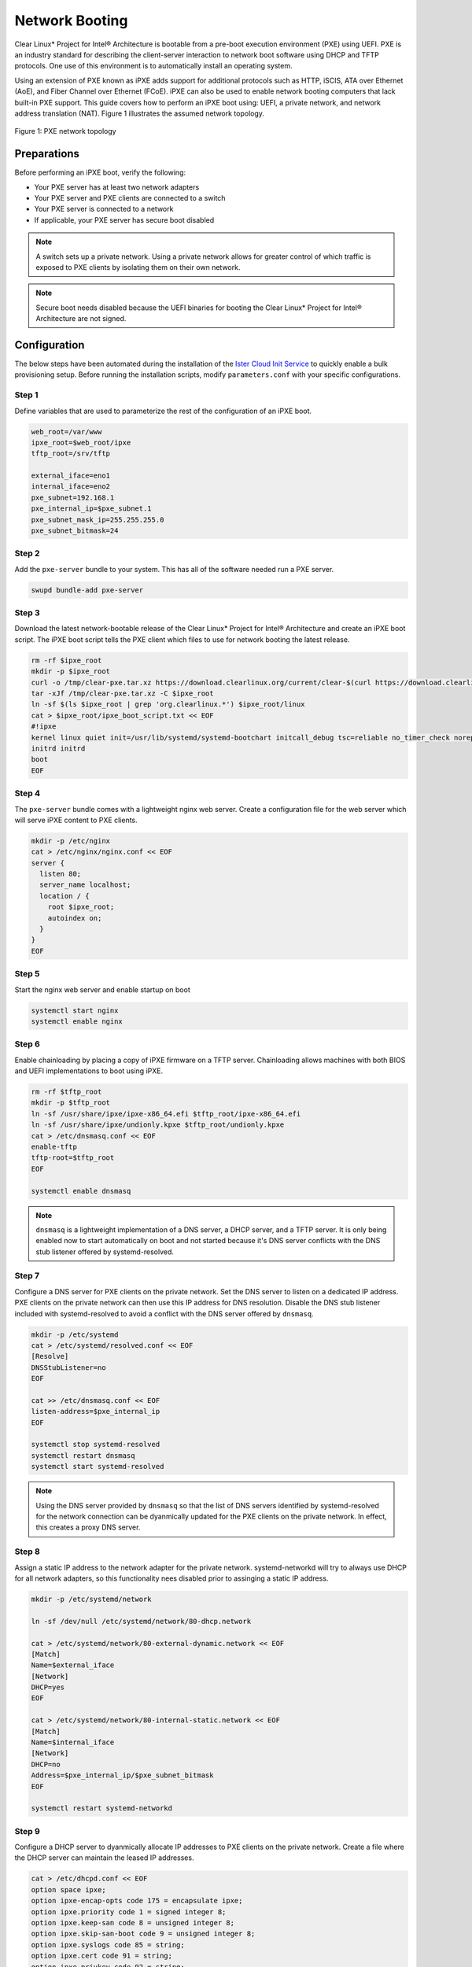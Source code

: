 .. _network_boot:

Network Booting
################

Clear Linux* Project for Intel® Architecture is bootable from a pre-boot execution
environment (PXE) using UEFI.  PXE is an industry standard for describing the
client-server interaction to network boot software using DHCP and TFTP protocols.
One use of this environment is to automatically install an operating system.

Using an extension of PXE known as iPXE adds support for additional protocols such
as HTTP, iSCIS, ATA over Ethernet (AoE), and Fiber Channel over Ethernet (FCoE).
iPXE can also be used to enable network booting computers that lack built-in PXE
support.  This guide covers how to perform an iPXE boot using: UEFI, a private network,
and network address translation (NAT).  Figure 1 illustrates the assumed network topology.

.. figure:: _static/images/pxe.png
  :align: center
  :alt: Figure 1: PXE network topology

  Figure 1: PXE network topology

Preparations
============

Before performing an iPXE boot, verify the following:

* Your PXE server has at least two network adapters
* Your PXE server and PXE clients are connected to a switch
* Your PXE server is connected to a network
* If applicable, your PXE server has secure boot disabled

.. note::

  A switch sets up a private network. Using a private network allows for greater control of which
  traffic is exposed to PXE clients by isolating them on their own network.

.. note::

  Secure boot needs disabled because the UEFI binaries for booting the Clear Linux* Project for
  Intel® Architecture are not signed.

Configuration
=============

The below steps have been automated during the installation of the `Ister Cloud Init Service`_ to quickly enable a bulk
provisioning setup.  Before running the installation scripts, modify ``parameters.conf`` with your specific configurations.

Step 1
------

Define variables that are used to parameterize the rest of the configuration of an iPXE boot.

.. code-block:: console

  web_root=/var/www
  ipxe_root=$web_root/ipxe
  tftp_root=/srv/tftp

  external_iface=eno1
  internal_iface=eno2
  pxe_subnet=192.168.1
  pxe_internal_ip=$pxe_subnet.1
  pxe_subnet_mask_ip=255.255.255.0
  pxe_subnet_bitmask=24


Step 2
------

Add the ``pxe-server`` bundle to your system.  This has all of the software needed run a PXE
server.

.. code-block:: console

   swupd bundle-add pxe-server



Step 3
------

Download the latest network-bootable release of the Clear Linux* Project for Intel® Architecture and create an iPXE boot script.  The iPXE boot script tells the PXE client which files to use for network booting the latest release.

.. code-block:: console

    rm -rf $ipxe_root
    mkdir -p $ipxe_root
    curl -o /tmp/clear-pxe.tar.xz https://download.clearlinux.org/current/clear-$(curl https://download.clearlinux.org/latest)-pxe.tar.xz
    tar -xJf /tmp/clear-pxe.tar.xz -C $ipxe_root
    ln -sf $(ls $ipxe_root | grep 'org.clearlinux.*') $ipxe_root/linux
    cat > $ipxe_root/ipxe_boot_script.txt << EOF
    #!ipxe
    kernel linux quiet init=/usr/lib/systemd/systemd-bootchart initcall_debug tsc=reliable no_timer_check noreplace-smp rw initrd=initrd
    initrd initrd
    boot
    EOF   

Step 4
-------

The ``pxe-server`` bundle comes with a lightweight nginx web server. Create a configuration file for
the web server which will serve iPXE content to PXE clients.

.. code-block:: console

  mkdir -p /etc/nginx
  cat > /etc/nginx/nginx.conf << EOF
  server {
    listen 80;
    server_name localhost;
    location / {
      root $ipxe_root;
      autoindex on;
    }
  }
  EOF


Step 5
-------

Start the nginx web server and enable startup on boot

.. code-block:: console

  systemctl start nginx
  systemctl enable nginx



Step 6
------

Enable chainloading by placing a copy of iPXE firmware on a TFTP server.  Chainloading allows
machines with both BIOS and UEFI implementations to boot using iPXE.

.. code-block:: console

  rm -rf $tftp_root
  mkdir -p $tftp_root
  ln -sf /usr/share/ipxe/ipxe-x86_64.efi $tftp_root/ipxe-x86_64.efi
  ln -sf /usr/share/ipxe/undionly.kpxe $tftp_root/undionly.kpxe
  cat > /etc/dnsmasq.conf << EOF
  enable-tftp
  tftp-root=$tftp_root
  EOF

  systemctl enable dnsmasq

.. note::

  ``dnsmasq`` is a lightweight implementation of a DNS server, a DHCP server, and a TFTP server.  It
  is only being enabled now to start automatically on boot and not started because it's DNS server
  conflicts with the DNS stub listener offered by systemd-resolved.

Step 7
-------

Configure a DNS server for PXE clients on the private network.  Set the DNS server to listen on a
dedicated IP address.  PXE clients on the private network can then use this IP address for DNS resolution.  Disable the
DNS stub listener included with systemd-resolved to avoid a conflict with the DNS server offered by
``dnsmasq``.

.. code-block:: console

  mkdir -p /etc/systemd
  cat > /etc/systemd/resolved.conf << EOF
  [Resolve]
  DNSStubListener=no
  EOF

  cat >> /etc/dnsmasq.conf << EOF
  listen-address=$pxe_internal_ip
  EOF

  systemctl stop systemd-resolved
  systemctl restart dnsmasq
  systemctl start systemd-resolved

.. note::

  Using the DNS server provided by ``dnsmasq`` so that the list of DNS servers identified by systemd-resolved
  for the network connection can be dyanmically updated for the PXE clients on the private network.  In effect, this creates a proxy DNS server.

Step 8
------

Assign a static IP address to the network adapter for the private network.  systemd-networkd will try to always
use DHCP for all network adapters, so this functionality nees disabled prior to assinging a static
IP address.

.. code-block:: console

  mkdir -p /etc/systemd/network

  ln -sf /dev/null /etc/systemd/network/80-dhcp.network

  cat > /etc/systemd/network/80-external-dynamic.network << EOF
  [Match]
  Name=$external_iface
  [Network]
  DHCP=yes
  EOF

  cat > /etc/systemd/network/80-internal-static.network << EOF
  [Match]
  Name=$internal_iface
  [Network]
  DHCP=no
  Address=$pxe_internal_ip/$pxe_subnet_bitmask
  EOF

  systemctl restart systemd-networkd


Step 9
-------

Configure a DHCP server to dyanmically allocate IP addresses to PXE clients on the private network.
Create a file where the DHCP server can maintain the leased IP addresses.

.. code-block:: console

  cat > /etc/dhcpd.conf << EOF
  option space ipxe;
  option ipxe-encap-opts code 175 = encapsulate ipxe;
  option ipxe.priority code 1 = signed integer 8;
  option ipxe.keep-san code 8 = unsigned integer 8;
  option ipxe.skip-san-boot code 9 = unsigned integer 8;
  option ipxe.syslogs code 85 = string;
  option ipxe.cert code 91 = string;
  option ipxe.privkey code 92 = string;
  option ipxe.crosscert code 93 = string;
  option ipxe.no-pxedhcp code 176 = unsigned integer 8;
  option ipxe.bus-id code 177 = string;
  option ipxe.bios-drive code 189 = unsigned integer 8;
  option ipxe.username code 190 = string;
  option ipxe.password code 191 = string;
  option ipxe.reverse-username code 192 = string;
  option ipxe.reverse-password code 193 = string;
  option ipxe.version code 235 = string;
  option iscsi-initiator-iqn code 203 = string;
  option ipxe.pxeext code 16 = unsigned integer 8;
  option ipxe.iscsi code 17 = unsigned integer 8;
  option ipxe.aoe code 18 = unsigned integer 8;
  option ipxe.http code 19 = unsigned integer 8;
  option ipxe.https code 20 = unsigned integer 8;
  option ipxe.tftp code 21 = unsigned integer 8;
  option ipxe.ftp code 22 = unsigned integer 8;
  option ipxe.dns code 23 = unsigned integer 8;
  option ipxe.bzimage code 24 = unsigned integer 8;
  option ipxe.multiboot code 25 = unsigned integer 8;
  option ipxe.slam code 26 = unsigned integer 8;
  option ipxe.srp code 27 = unsigned integer 8;
  option ipxe.nbi code 32 = unsigned integer 8;
  option ipxe.pxe code 33 = unsigned integer 8;
  option ipxe.elf code 34 = unsigned integer 8;
  option ipxe.comboot code 35 = unsigned integer 8;
  option ipxe.efi code 36 = unsigned integer 8;
  option ipxe.fcoe code 37 = unsigned integer 8;
  option ipxe.vlan code 38 = unsigned integer 8;
  option ipxe.menu code 39 = unsigned integer 8;
  option ipxe.sdi code 40 = unsigned integer 8;
  option ipxe.nfs code 41 = unsigned integer 8;

  class "PXE-Chainload" {
    match if substring(option vendor-class-identifier, 0, 9) = "PXEClient";
    
    next-server $pxe_internal_ip;
    if exists user-class and option user-class = "iPXE" {
      filename "http://$pxe_internal_ip/ipxe_boot_script.txt";
    }
    elsif substring(option vendor-class-identifier, 0, 20) = "PXEClient:Arch:00007" or substring(option vendor-class-identifier, 0, 20) = "PXEClient:Arch:00008" or substring(option vendor-class-identifier, 0, 20) = "PXEClient:Arch:00009" {
      filename "ipxe-x86_64.efi";
    }
    elsif substring(option vendor-class-identifier, 0, 20) = "PXEClient:Arch:00000" {
      filename "undionly.kpxe";
    }
  }

  subnet $pxe_subnet.0 netmask $pxe_subnet_mask_ip {
    authoritative;
    option routers $pxe_internal_ip;
    option domain-name-servers $pxe_internal_ip;
    
    pool {
      allow members of "PXE-Chainload";
      range $pxe_subnet.128 $pxe_subnet.253;
      default-lease-time 600;
      max-lease-time 3600;
    }
    
    pool {
      deny members of "PXE-Chainload";
      range $pxe_subnet.2 $pxe_subnet.127;
      default-lease-time 3600;
      max-lease-time 21600;
    }
  }
  EOF

  mkdir -p /var/db
  touch /var/db/dhcpd.leases

  systemctl enable dhcp4
  systemctl restart dhcp4

This ensures that either iPXE image (``undionly.kpxe`` for BIOS or ``ipxe.efi``
for EFI) is handed out only when the DHCP request comes from a legacy PXE client
or from a UEFI client, respectfully. Once iPXE loads, the DHCP server will direct it to
boot from options configured in your ``http://my.web.server/real_boot_script.txt``
file.

.. note::

  There are three places in which a DHCP server can be used: systemd-networkd, dnsmasq, and dhcpd.
  Using dhcpd because it's part of ISC and is more flexible for iPXE booting.

.. note::

  Include iPXE-specific options from http://www.ipxe.org/howto/dhcpd in your DHCPD

.. note::

  By defining only one subnet with the correct range, the DHCP server will be bound only to the interface
  and service requests for the private network.

Step 10
-------

Configure NAT so that traffic from the private network can be routed externally.  This effectively
turns the PXE server into a router.

.. code-block:: console

  iptables -t nat -F POSTROUTING
  iptables -t nat -A POSTROUTING -o $external_iface -j MASQUERADE
  systemctl enable iptables-save.service
  systemctl restart iptables-save.service
  systemctl enable iptables-restore.service
  systemctl restart iptables-restore.service

  mkdir -p /etc/sysctl.d
  echo net.ipv4.ip_forward=1 > /etc/sysctl.d/80-nat-forwarding.conf
  echo 1 > /proc/sys/net/ipv4/ip_forward


.. note::

  The firewall MASQUERADEs, or translates packets to make them appear as if they are coming
  from the PXE server.  This hides the PXE clients from the network.

.. note::

  Tell the Linux kernel to forward network packets on to different interfaces.  Otherwise
  NAT will not work.

PXE + GRUB
==========

Another option for network booting Clear Linux* OS for Intel Architecture is to
use the GRUB bootloader to boot in UEFI mode. The bootloader will get its files
over TFTP; it does not require having another service to host the network boot
artifacts. The following sets up up a PXE using the GRUB bootloader environment
and Clear Linux OS for Intel Architecture, but the configuration options should
apply elsewhere.

First, add the ``pxe-server`` bundle to your system with:

.. code-block:: console

   # swupd bundle-add pxe-server


DHCP configuration
------------------

Add the following content to your :file:`/etc/dhcpd.conf` file:

.. code-block:: console

   allow booting;
   allow bootp;

   # Set up a class so you can give out an IP only for devices is attempting network boot.
    {
    match if substring(option vendor-class-identifier, 0, ;
           next-server 192.168.1.1;
    grubx64.
   }

   # private network, in case you are able to run your own network wide DHCP service.
   # Works when the machine you are network booting has two network interfaces,
   # one connected to the private PXE boot network and the other connected to an external
   # network.
   subnet 192.168.1.0 netmask 255.255.255.0 {
           pool {
           allow members
                   range 192.168.1.100 192.168.1.200;
           }
   }


Where ``192.168.1.1`` is set to the address your TFTP server is using, and ``grubx64.efi`` is set
to the name of your grub bootloader file.

The subnet being used in this example is private; if the DHCPD service you use applies to your
entire network, modify the configuration as needed. Also, if multiple devices (including those
not using UEFI) are being supported by this DHCPD service, adding the following logic will allow
selection of the filename fetched from the client:

.. code-block:: console

   if exists client-arch and option client-arch = 9 {
           # client-arch = 9 (64-bit EFI)
           filename "grubx64.efi";
   } elsif exists client-arch and option client-arch = 6 {
           # client-arch = 6 (32-bit EFI)
           filename "grubx32.efi";
   } else {
           # client-arch = 0 (Standard PC BIOS)
           filename "pxelinux.0";
   }

Next, create an empty :file:`/var/db/dhcp.leases` file and start the dhcpd service with:

.. code-block:: console

   # mkdir -p /var/db
   # touch /var/db/dhcp.leases
   # systemctl start dhcp4.service


GRUB configuration
------------------

Create the GRUB bootloader file (:file:`grubx64.efi`) with the following
command; it will create the file in your current directory.


.. code-block:: console

   # grub-mkimage -O x86_64-efi -o grubx64.efi all_video boot btrfs cat
   chain configfile echo efifwsetup efinet ext2 fat font gfxmenu gfxterm
   gzio halt hfsplus iso9660 jpeg linuxefi loadenv loopback lvm mdraid09
   mdraid1x minicmd multiboot multiboot2 normal part_apple part_msdos
   part_gpt password_pbkdf2 png reboot search search_fs_uuid search_fs_file
   search_label serial sleep syslinuxcfg test tftp usbserial_pl2303
   usbserial_ftdi xfs


Next, a GRUB configuration file (:file:`grub.cfg`) should contain the
following content:

.. code-block:: console

    set pager=1

    export menuentry_id_option

    function load_video {
      if [ x$feature_all_video_module = xy ]; then
        insmod all_video
      else
        insmod efi_gop
        insmod efi_uga
        insmod ieee1275_fb
        insmod vbe
        insmod vga
        insmod video_bochs
        insmod video_cirrus
      fi
    }

    terminal_output console
    if [ x$feature_timeout_style = xy ] ; then
      set timeout_style=menu
      set timeout=5
    else
      set timeout=5
    fi

    menuentry 'Clear Linux Installation' --class gnu-linux --class gnu --class os {
      load_video
      set gfxpayload=keep
      insmod gzio
      insmod part_gpt
      insmod ext2
      linuxefi /linux
      initrdefi /initrd
    }

Where the Linux kernel is named ``linux`` and the initrd ``initrd``.


.. _TFTP: http://download.intel.com/design/archives/wfm/downloads/pxespec.pdf
.. _iPXE website: http://boot.ipxe.org/
.. _iPXE: http://ipxe.org/
.. _Ister Cloud Init Service: https://github.com/gtkramer/ister-cloud-init-svc